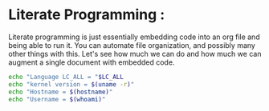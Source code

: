 * Literate Programming :
Literate programming is just essentially embedding code into an org file and being able to run it.
You can automate file organization, and possibly many other things with this. Let's see
how much we can do and how much we can augment a single document with embedded code.

#+BEGIN_SRC sh :results verbatim :exports both
echo "Language LC_ALL = "$LC_ALL
echo "kernel version = $(uname -r)"
echo "Hostname = $(hostname)"
echo "Username = $(whoami)"
#+END_SRC
